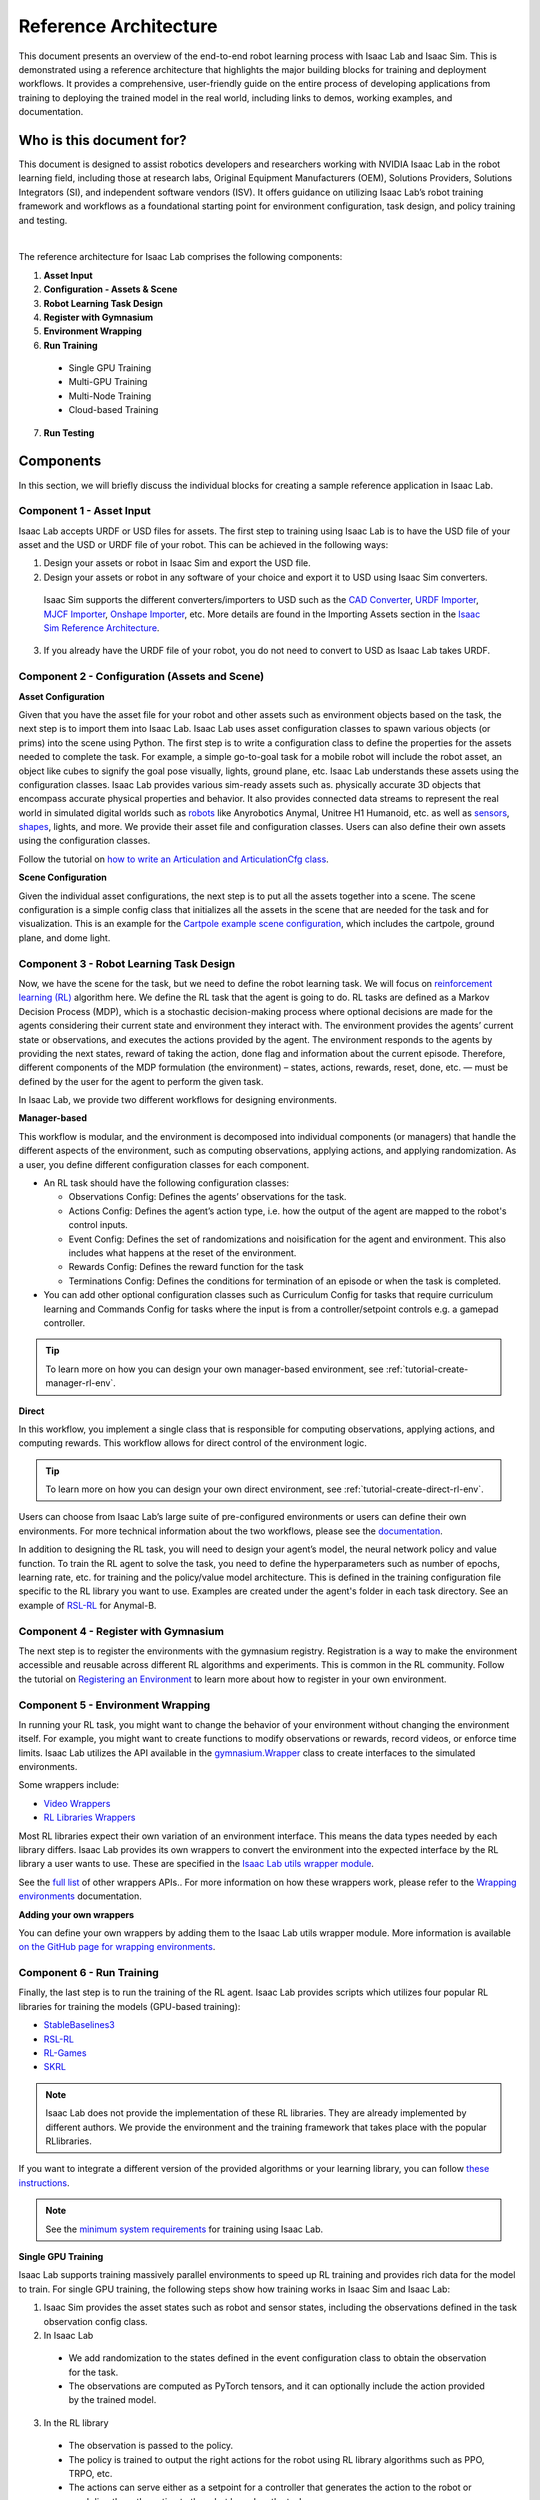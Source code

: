 Reference Architecture
====================================

This document presents an overview of the end-to-end robot learning process with
Isaac Lab and Isaac Sim. This is demonstrated using a reference architecture that highlights
the major building blocks for training and deployment workflows. It provides a comprehensive,
user-friendly guide on the entire process of developing applications from training to deploying
the trained model in the real world, including links to demos, working examples, and documentation.

Who is this document for?
---------------------------------

This document is designed to assist robotics developers and researchers working with NVIDIA Isaac Lab
in the robot learning field, including those at research labs, Original Equipment Manufacturers (OEM),
Solutions Providers, Solutions Integrators (SI),  and independent software vendors (ISV). It offers
guidance on utilizing Isaac Lab’s robot training framework and workflows as a foundational starting
point for environment configuration, task design, and policy training and testing.



.. image:: ../../_static/reference-architecture/isaac-lab-ra-light.svg
    :class: only-light
    :align: center
    :alt: Isaac Lab Reference Architecture

.. image:: ../../_static/reference-architecture/isaac-lab-ra-dark.svg
    :class: only-dark
    :align: center
    :alt: Isaac Lab Reference Architecture


|

The reference architecture for Isaac Lab comprises the following components:

1. **Asset Input**
2. **Configuration - Assets & Scene**
3. **Robot Learning Task Design**
4. **Register with Gymnasium**
5. **Environment Wrapping**
6. **Run Training**

  * Single GPU Training
  * Multi-GPU Training
  * Multi-Node Training
  * Cloud-based Training

7. **Run Testing**


**Components**
-----------------
In this section, we will briefly discuss the individual blocks for creating a
sample reference application in Isaac Lab.

**Component 1 - Asset Input**
^^^^^^^^^^^^^^^^^^^^^^^^^^^^^^
Isaac Lab accepts URDF or USD files for assets. The first step to training using Isaac Lab is to
have the USD file of your asset and the USD or URDF file of your robot. This can be achieved in
the following ways:


1. Design your assets or robot in Isaac Sim and export the USD file.

2. Design your assets or robot in any software of your choice and export it to USD using Isaac Sim converters.

  Isaac Sim supports the different converters/importers to USD such as the `CAD Converter`_, `URDF Importer`_, `MJCF Importer`_, `Onshape Importer`_, etc.
  More details are found in the Importing Assets section in the `Isaac Sim Reference Architecture`_.

3. If you already have the URDF file of your robot, you do not need to convert to USD as Isaac Lab takes URDF.


**Component 2 -  Configuration (Assets and Scene)**
^^^^^^^^^^^^^^^^^^^^^^^^^^^^^^^^^^^^^^^^^^^^^^^^^^^^^^^^

**Asset Configuration**

Given that you have the asset file for your robot and other assets such as environment objects based on the task, the next step is to import them into Isaac Lab. Isaac Lab uses asset configuration classes to spawn various objects (or prims) into the scene using Python. The first step is to write a
configuration class to define the properties for the assets needed to complete the task. For example,
a simple go-to-goal task for a mobile robot will include the robot asset, an object like cubes to
signify the goal pose visually, lights, ground plane, etc. Isaac Lab understands these assets using
the configuration classes. Isaac Lab provides various sim-ready assets such as. physically accurate
3D objects that encompass accurate physical properties and behavior. It also provides connected
data streams to represent the real world in simulated digital worlds
such as `robots <https://github.com/isaac-sim/IsaacLab/tree/main/source/extensions/omni.isaac.lab_assets/omni/isaac/lab_assets>`__
like Anyrobotics Anymal, Unitree H1 Humanoid, etc. as well as
`sensors <https://github.com/isaac-sim/IsaacLab/tree/main/source/extensions/omni.isaac.lab/omni/isaac/lab/sensors>`__,
`shapes <https://github.com/isaac-sim/IsaacLab/tree/main/source/extensions/omni.isaac.lab/omni/isaac/lab/sim/spawners/shapes>`__,
lights, and more. We provide their asset file and configuration classes.
Users can also define their own assets using the configuration classes.

Follow the tutorial on `how to write an Articulation and ArticulationCfg class <https://isaac-sim.github.io/IsaacLab/main/source/how-to/write_articulation_cfg.html>`__.

**Scene Configuration**

Given the individual asset configurations, the next step is to put all the assets together into a
scene. The scene configuration is a simple config class that initializes all the assets in the
scene that are needed for the task and for visualization. This is an example for the
`Cartpole example scene configuration <https://isaac-sim.github.io/IsaacLab/main/source/tutorials/02_scene/create_scene.html#scene-configuration>`__,
which includes the cartpole, ground plane, and dome light.

**Component 3 - Robot Learning Task Design**
^^^^^^^^^^^^^^^^^^^^^^^^^^^^^^^^^^^^^^^^^^^^^^
Now, we have the scene for the task, but we need to define the robot learning task. We will focus on
`reinforcement learning (RL) <https://www.andrew.cmu.edu/course/10-703/textbook/BartoSutton.pdf>`__ algorithm here. We define the RL task
that the agent is going to do. RL tasks are defined as a Markov Decision Process (MDP),
which is a stochastic decision-making process where optional decisions are made for the agents
considering their current state and environment they interact with. The environment provides the
agents’ current state or observations, and executes the actions provided by the agent.
The environment responds to the agents by providing the next states, reward of taking the
action, done flag and information about the current episode. Therefore, different components
of the MDP formulation (the environment) – states, actions, rewards, reset, done, etc. — must
be defined by the user for the agent to perform the given task.

In Isaac Lab, we provide two different workflows for designing environments.

**Manager-based**

.. image:: ../../_static/task-workflows/manager-based-light.svg
    :class: only-light
    :align: center
    :alt: Manager-based Task Workflow

.. image:: ../../_static/task-workflows/manager-based-dark.svg
    :class: only-dark
    :align: center
    :alt: Manager-based Task Workflow

This workflow is modular, and the environment is decomposed into individual components (or managers)
that handle the different aspects of the environment, such as computing observations,
applying actions, and applying randomization. As a user, you define different configuration classes
for each component.

- An RL task should have the following configuration classes:

  - Observations Config: Defines the agents’ observations for the task.
  - Actions Config: Defines the agent’s action type, i.e. how the output of the agent are mapped to
    the robot's control inputs.
  - Event Config: Defines the set of randomizations and noisification for the agent and environment. This also includes what happens at the reset of the environment.
  - Rewards Config: Defines the reward function for the task
  - Terminations Config: Defines the conditions for termination of an episode or when the task
    is completed.

- You can add other optional configuration classes such as Curriculum Config for tasks that require curriculum learning and Commands Config for tasks where the input is from a controller/setpoint controls e.g. a gamepad controller.

.. tip::

  To learn more on how you can design your own manager-based environment, see :ref:`tutorial-create-manager-rl-env`.



**Direct**

.. image:: ../../_static/task-workflows/direct-based-light.svg
    :class: only-light
    :align: center
    :alt: Direct-based Task Workflow

.. image:: ../../_static/task-workflows/direct-based-dark.svg
    :class: only-dark
    :align: center
    :alt: Direct-based Task Workflow

In this workflow, you implement a single class that is responsible for computing observations, applying actions, and computing rewards. This workflow allows for direct control of the environment logic.

.. tip::
  To learn more on how you can design your own direct environment, see :ref:`tutorial-create-direct-rl-env`.

Users can choose from Isaac Lab’s large suite of pre-configured environments or users can define
their own environments. For more technical information about the two workflows, please see the
`documentation <https://isaac-sim.github.io/IsaacLab/main/source/overview/core-concepts/task_workflows.html>`__.


In addition to designing the RL task, you will need to design your agent’s model, the neural
network policy and value function. To train the RL agent to solve the task, you need to define
the hyperparameters such as number of epochs, learning rate, etc. for training and the
policy/value model architecture. This is defined in the training configuration file specific
to the RL library you want to use. Examples are created under the agent's folder in each task directory.
See an example of `RSL-RL <https://github.com/isaac-sim/IsaacLab/blob/main/source/extensions/omni.isaac.lab_tasks/omni/isaac/lab_tasks/manager_based/locomotion/velocity/config/anymal_b/agents/rsl_rl_ppo_cfg.py>`__ for Anymal-B.


**Component 4 - Register with Gymnasium**
^^^^^^^^^^^^^^^^^^^^^^^^^^^^^^^^^^^^^^^^^^^^^^

The next step is to register the environments with the gymnasium registry.
Registration is a way to make the environment accessible and reusable across different
RL algorithms and experiments. This is common in the RL community. Follow the tutorial on
`Registering an Environment <https://isaac-sim.github.io/IsaacLab/main/source/tutorials/03_envs/register_rl_env_gym.html>`__ to learn more about how to register in your own environment.

**Component 5 - Environment Wrapping**
^^^^^^^^^^^^^^^^^^^^^^^^^^^^^^^^^^^^^^^^^^^^^^
In running your RL task, you might want to change the behavior of your environment without
changing the environment itself. For example, you might want to create functions to modify
observations or rewards, record videos, or enforce time limits. Isaac Lab utilizes the API
available in the `gymnasium.Wrapper <https://gymnasium.farama.org/api/wrappers/#gymnasium.Wrapper>`__ class to create interfaces to the simulated environments.

Some wrappers include:

* `Video Wrappers <https://isaac-sim.github.io/IsaacLab/main/source/how-to/wrap_rl_env.html#wrapper-for-recording-videos>`__
* `RL Libraries Wrappers <https://isaac-sim.github.io/IsaacLab/main/source/how-to/wrap_rl_env.html#wrapper-for-learning-frameworks>`__

Most RL libraries expect their own variation of an environment interface. This means the
data types needed by each library differs. Isaac Lab provides its own wrappers to convert
the environment into the expected interface by the RL library a user wants to use. These are
specified in the `Isaac Lab utils wrapper module <https://isaac-sim.github.io/IsaacLab/main/source/api/lab_tasks/omni.isaac.lab_tasks.utils.wrappers.html#module-omni.isaac.lab_tasks.utils.wrappers>`__.

See the `full list <https://gymnasium.farama.org/api/wrappers/#gymnasium.Wrapper>`__ of other wrappers APIs.. For more information on how these wrappers work,
please refer to the `Wrapping environments <https://isaac-sim.github.io/IsaacLab/main/source/how-to/wrap_rl_env.html#how-to-env-wrappers>`__ documentation.

**Adding your own wrappers**

You can define your own wrappers by adding them to the Isaac Lab utils wrapper module. More information is available `on the GitHub page for wrapping environments <https://isaac-sim.github.io/IsaacLab/main/source/how-to/wrap_rl_env.html#adding-new-wrappers>`__.

**Component 6 - Run Training**
^^^^^^^^^^^^^^^^^^^^^^^^^^^^^^^^

Finally, the last step is to run the training of the RL agent. Isaac Lab provides scripts which utilizes four popular RL libraries for training the models (GPU-based training):

* `StableBaselines3 <https://stable-baselines3.readthedocs.io/en/master/>`__
* `RSL-RL <https://github.com/leggedrobotics/rsl_rl>`__
* `RL-Games <https://github.com/Denys88/rl_games>`__
* `SKRL <https://skrl.readthedocs.io/en/latest/>`__


.. note::

  Isaac Lab does not provide the implementation of these RL libraries. They are already implemented by different authors. We provide the environment and the training framework that takes place with the popular RLlibraries.



If you want to integrate a different version of the provided algorithms or your learning library, you can follow
`these instructions <https://isaac-sim.github.io/IsaacLab/main/source/how-to/add_own_library.html>`__.

.. note::

  See the  `minimum system requirements <https://isaac-sim.github.io/IsaacLab/main/source/setup/installation/index.html>`__ for training using Isaac Lab.


**Single GPU Training**

.. image:: ../../_static/reference-architecture/single-gpu-training-light.svg
    :class: only-light
    :align: center
    :alt: Single GPU Training Data Flow

.. image:: ../../_static/reference-architecture/single-gpu-training-dark.svg
    :class: only-dark
    :align: center
    :alt: Single GPU Training Data Flow

Isaac Lab supports training massively parallel environments to speed up RL training and provides rich data for the model to train.
For single GPU training, the following steps show how training works in Isaac Sim and Isaac Lab:

1. Isaac Sim provides the asset states such as robot and sensor states, including the observations defined in the task observation config class.

2. In Isaac Lab

  * We add randomization to the states defined in the event configuration class to obtain the observation for the task.
  * The observations are computed as PyTorch tensors, and it can optionally include the action provided by the trained model.

3. In the RL library

  * The observation is passed to the policy.
  * The policy is trained to output the right actions for the robot using RL library algorithms such as PPO, TRPO, etc.
  * The actions can serve either as a setpoint for a controller that generates the action to the robot or used directly as the action to the robot based on the task.
  * Action types such as joint position for a quadruped is an input to a joint controller, velocity of 1 or 0 is used to control the cart directly in the cartpole task, etc.
  * In addition, based on how the task is defined, the previous action can be part of the next set of observations that is sent.

4. In Isaac Sim

  * The actions from the policy are sent back to Isaac Sim to control the agent that is learning i.e. the robot. This is the physics simulation (sim) step. This generates the next states in Isaac Sim and the rewards are calculated in Isaac Lab.

5. Rendering

  * The scene can be rendered to produce the cameras' images.


The next state is then passed in the flow till the training reaches the specified training steps or epochs. The final product is the trained model/agent.



**Multi-GPU Training**

.. image:: ../../_static/reference-architecture/multi-gpu-training-light.svg
    :class: only-light
    :align: center
    :alt: Multi GPU Training Data Flow

.. image:: ../../_static/reference-architecture/multi-gpu-training-dark.svg
    :class: only-dark
    :align: center
    :alt: Multi GPU Training Data Flow


Isaac Lab supports scaling up training by taking advantage of multi-GPU and multi-node training on Linux using the PyTorch distributed framework. Multi-GPU training follows a similar workflow as the single GPU training except that you run the training on more than 1 GPU. Isaac Sim and Isaac Lab are launched in a separate process on each GPU when training. These training jobs can be easily scaled across heterogeneous and distributed environments with workflow orchestrators like `NVIDIA OSMO <https://developer.nvidia.com/osmo>`__.

During training, data on each GPU is collected independently. Once a sufficient amount of data has been gathered, it is transferred to the first GPU to update the policy network. Subsequently, the new policy's weights are sent to all the GPUs.

When running on more than one GPU, higher rollout (data) FPS is achieved with multiple GPUs. The increased FPS means that more trajectories and experiences can be generated in the same amount of time, providing the model with a richer set of data to learn from. The model may then converge more quickly and achieve higher latency compared to training on a single GPU.

Follow the tutorial on `multi-GPU training <https://isaac-sim.github.io/IsaacLab/main/source/features/multi_gpu.html#multi-gpu-training>`__ to get started.

.. note::

 Currently, this feature is only available for RL-games and skrl libraries workflows and only supported on Linux.



**Multi-Node Training**

Isaac Lab supports scaling up training by training on multiple nodes/machines. Learn more from the `technical documentation <https://isaac-sim.github.io/IsaacLab/main/source/features/multi_gpu.html#multi-node-training>`__.


**Cloud-Based Training**

Isaac Lab can be deployed alongside Isaac Sim onto the public clouds with `Isaac Automator <https://github.com/isaac-sim/IsaacAutomator>`__. AWS, GCP, Azure, and Alibaba Cloud are currently supported. Follow the tutorial on `how to run Isaac Lab in the cloud <https://isaac-sim.github.io/IsaacLab/main/source/setup/installation/cloud_installation.html>`__.

.. note::

  Both multi-GPU and multi-node jobs can be easily scaled across heterogeneous environments with `OSMO <https://developer.nvidia.com/osmo>`__, a cloud-native, orchestration platform for scheduling complex multi-stage and multi-container heterogeneous computing workflows. Isaac Lab also provides the tools to run your RL task in Docker. See more details on `container deployment <https://isaac-sim.github.io/IsaacLab/main/source/deployment/index.html>`__.


**Component 7: Run Testing**
^^^^^^^^^^^^^^^^^^^^^^^^^^^^^^
Isaac Lab provides scripts for `testing/playing the trained policy <https://isaac-sim.github.io/IsaacLab/main/source/tutorials/03_envs/run_rl_training.html#playing-the-trained-agent>`__ on the environment and functions for converting the trained model from .pt to .jit and .onnx for deployment. Isaac Lab provides scripts for testing/playing the trained policy on the environment and functions for converting the trained model from .pt to .jit and .onnx for deployment.


**Deployment**
-----------------

.. image:: ../../_static/reference-architecture/deployment-light.svg
    :class: only-light
    :align: center
    :alt: Isaac Lab Trained Policy Deployment

.. image:: ../../_static/reference-architecture/deployment-dark.svg
    :class: only-dark
    :align: center
    :alt: Isaac Lab Trained Policy Deployment


To deploy your trained model in simulation, you would need what is shown in the flow diagram. Note, this is a sample reference architecture, hence it can be tweaked for a different application.
First, you need a robot with the required sensors and processing computer such as `NVIDIA Jetson <https://www.nvidia.com/en-us/autonomous-machines/embedded-systems/>`__ to deploy on. Next, you need a state estimator for your robot. The state estimator should be able to deliver the list of observations used for training.

Once the observations are extracted, they are passed into the model which delivers the action using the model inferencing runtime. The commanded action from the model serves as setpoints for the action controller. The action controller outputs scaled actions which are then used to control the robot to get to the next state, and this continues till the task is done.

NVIDIA Isaac platform provides some tools for state estimation, including visual slam and inferencing engines such as `TensorRT <https://developer.nvidia.com/tensorrt-getting-started#:~:text=NVIDIA%C2%AE%20TensorRT%E2%84%A2%20is,high%20throughput%20for%20production%20applications.>`__. Other inferencing runtime includes `OnnxRuntime <https://onnxruntime.ai/>`__, direct inferencing on the PyTorch model, etc.




**Summary**
-----------------

This document presents a reference architecture for Isaac Lab that has undergone SQA testing. We have provided a user-friendly guide to end-to-end robot learning with Isaac Lab and Isaac Sim from training to real-world deployment, including demos, examples, and documentation links.


**How to Get Started**
-----------------------
Check out our resources on using Isaac Lab with your robots.

**Review Our Documentation & Samples Resources**

* `Isaac Lab Tutorials`_
* `Fast-Track Robot Learning in Simulation Using NVIDIA Isaac Lab`_
* `Supercharge Robotics Workflows with AI and Simulation Using NVIDIA Isaac Sim 4.0 and NVIDIA Isaac Lab`_
* `Closing the Sim-to-Real Gap: Training Spot Quadruped Locomotion with NVIDIA Isaac Lab <https://developer.nvidia.com/blog/closing-the-sim-to-real-gap-training-spot-quadruped-locomotion-with-nvidia-isaac-lab/>`__
* `Additional Resources`_

**Learn More About Featured NVIDIA Solutions**

* `Scale AI-Enabled Robotics Development Workloads with NVIDIA OSMO`_
* `Parkour and More: How Simulation-Based RL Helps to Push the Boundaries in Legged Locomotion (GTC session) <https://www.nvidia.com/en-us/on-demand/session/gtc24-s63140/>`__
* `Isaac Perceptor`_
* `Isaac Manipulator`_




.. _CAD Converter: https://docs.omniverse.nvidia.com/extensions/latest/ext_cad-converter.html
.. _URDF Importer: https://docs.omniverse.nvidia.com/isaacsim/latest/advanced_tutorials/tutorial_advanced_import_urdf.html
.. _MJCF Importer: https://docs.omniverse.nvidia.com/isaacsim/latest/advanced_tutorials/tutorial_advanced_import_mjcf.html#import-mjcf
.. _Onshape Importer: https://docs.omniverse.nvidia.com/extensions/latest/ext_onshape.html
.. _Isaac Sim Reference Architecture: https://docs.omniverse.nvidia.com/isaacsim/latest/isaac_sim_reference_architecture.html

.. _Scale AI-Enabled Robotics Development Workloads with NVIDIA OSMO: https://developer.nvidia.com/blog/scale-ai-enabled-robotics-development-workloads-with-nvidia-osmo/
.. _Isaac Perceptor: https://developer.nvidia.com/isaac/perceptor
.. _Isaac Manipulator: https://developer.nvidia.com/isaac/manipulator
.. _Additional Resources: https://isaac-sim.github.io/IsaacLab/main/source/refs/additional_resources.html
.. _Isaac Lab Tutorials: file:///home/oomotuyi/isaac/IsaacLab/docs/_build/current/source/tutorials/index.html
.. _Fast-Track Robot Learning in Simulation Using NVIDIA Isaac Lab: https://developer.nvidia.com/blog/fast-track-robot-learning-in-simulation-using-nvidia-isaac-lab/
.. _Supercharge Robotics Workflows with AI and Simulation Using NVIDIA Isaac Sim 4.0 and NVIDIA Isaac Lab: https://developer.nvidia.com/blog/supercharge-robotics-workflows-with-ai-and-simulation-using-nvidia-isaac-sim-4-0-and-nvidia-isaac-lab/
